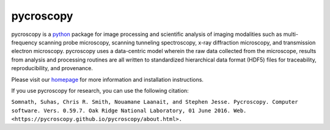 ==========
pycroscopy
==========

.. image:: https://img.shields.io/travis/pycroscopy/pycroscopy/master.svg
    :target: https://travis-ci.org/pycroscopy/pycroscopy
    :alt: TravisCI
    
.. image:: https://img.shields.io/pypi/v/pycroscopy.svg
    :target: https://pypi.org/project/pyCroscopy/
    :alt: PyPI
    
.. image:: https://img.shields.io/conda/vn/conda-forge/pycroscopy.svg
    :target: https://github.com/conda-forge/pycroscopy-feedstock
    :alt: conda-forge

.. image:: https://img.shields.io/pypi/l/pycroscopy.svg
    :target: https://pypi.org/project/pyCroscopy/
    :alt: License

pycroscopy is a `python <http://www.python.org/>`_ package for image processing and scientific analysis of imaging modalities such as multi-frequency scanning probe microscopy, scanning tunneling spectroscopy, x-ray diffraction microscopy, and transmission electron microscopy. pycroscopy uses a data-centric model wherein the raw data collected from the microscope, results from analysis and processing routines are all written to standardized hierarchical data format (HDF5) files for traceability, reproducibility, and provenance.

Please visit our `homepage <https://pycroscopy.github.io/pycroscopy/about.html>`_ for more information and installation instructions.

If you use pycroscopy for research, you can use the following citation:

``Somnath, Suhas, Chris R. Smith, Nouamane Laanait, and Stephen Jesse. Pycroscopy. Computer software. Vers. 0.59.7. Oak Ridge National Laboratory, 01 June 2016. Web. <https://pycroscopy.github.io/pycroscopy/about.html>.``
